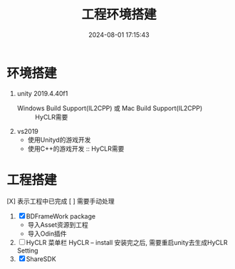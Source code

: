 #+title: 工程环境搭建
#+date: 2024-08-01 17:15:43
#+hugo_section: docs
#+hugo_bundle: client/env_init
#+export_file_name: index
#+hugo_weight: 1
#+hugo_draft: false
#+hugo_auto_set_lastmod: t
#+hugo_custom_front_matter: :bookCollapseSection false

* 环境搭建
  1. unity 2019.4.40f1
     - Windows Build Support(IL2CPP) 或 Mac Build Support(IL2CPP) :: HyCLR需要
  2. vs2019
     - 使用Unityd的游戏开发
     - 使用C++的游戏开发 :: HyCLR需要

* 工程搭建
  [X] 表示工程中已完成
  [ ] 需要手动处理

  1. [X] BDFrameWork package
     - 导入Asset资源到工程
     - 导入Odin插件
  2. [ ] HyCLR
     菜单栏 HyCLR -- install
     安装完之后, 需要重启unity去生成HyCLR Setting
  3. [X] ShareSDK

